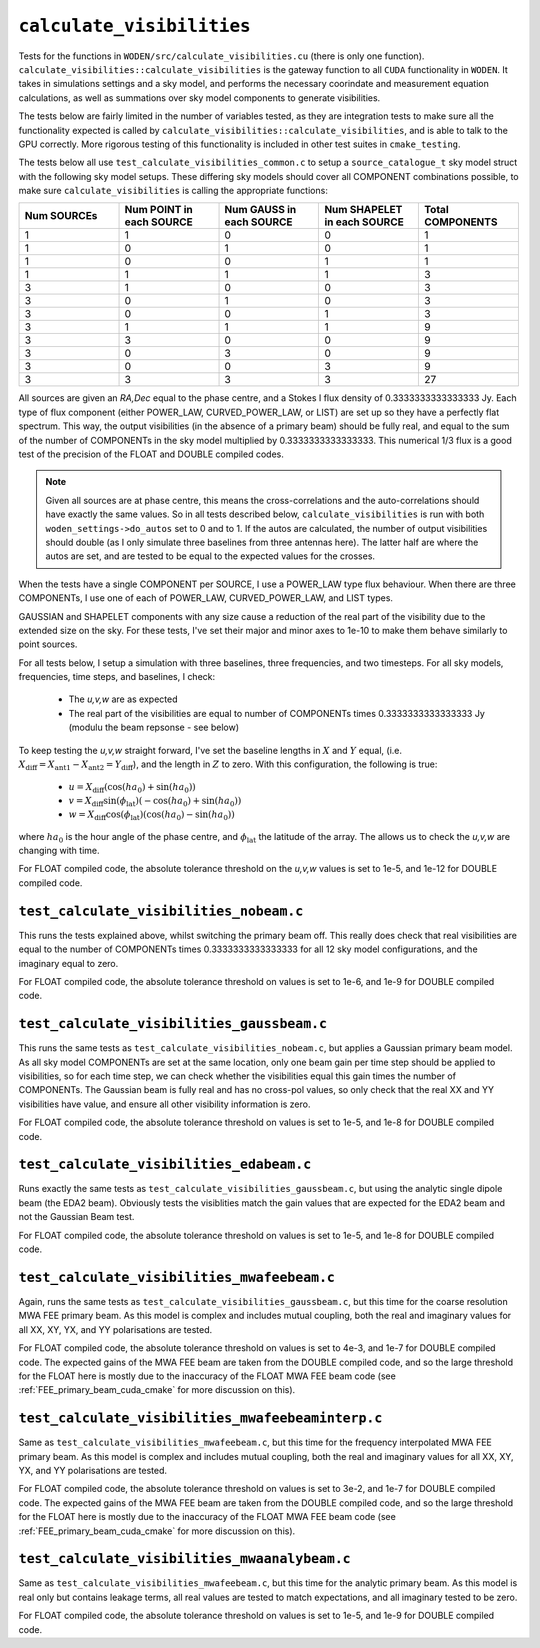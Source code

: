 ``calculate_visibilities``
===========================
Tests for the functions in ``WODEN/src/calculate_visibilities.cu`` (there is only one function). ``calculate_visibilities::calculate_visibilities`` is the gateway function
to all ``CUDA`` functionality in ``WODEN``. It takes in simulations settings and
a sky model, and performs the necessary coorindate and measurement equation calculations, as well as summations over sky model components to generate visibilities.

The tests below are fairly limited in the number of variables tested, as they
are integration tests to make sure all the functionality expected is called by ``calculate_visibilities::calculate_visibilities``, and is able to talk to the
GPU correctly. More rigorous testing of this functionality is included in other
test suites in ``cmake_testing``.

The tests below all use ``test_calculate_visibilities_common.c`` to setup a
``source_catalogue_t`` sky model struct with the following sky model setups.
These differing sky models should cover all COMPONENT combinations possible, to
make sure ``calculate_visibilities`` is calling the appropriate functions:

.. list-table::
   :widths: 30 30 30 30 30
   :header-rows: 1

   * - Num SOURCEs
     - Num POINT in each SOURCE
     - Num GAUSS in each SOURCE
     - Num SHAPELET in each SOURCE
     - Total COMPONENTS
   * - 1
     - 1
     - 0
     - 0
     - 1
   * - 1
     - 0
     - 1
     - 0
     - 1
   * - 1
     - 0
     - 0
     - 1
     - 1
   * - 1
     - 1
     - 1
     - 1
     - 3
   * - 3
     - 1
     - 0
     - 0
     - 3
   * - 3
     - 0
     - 1
     - 0
     - 3
   * - 3
     - 0
     - 0
     - 1
     - 3
   * - 3
     - 1
     - 1
     - 1
     - 9
   * - 3
     - 3
     - 0
     - 0
     - 9
   * - 3
     - 0
     - 3
     - 0
     - 9
   * - 3
     - 0
     - 0
     - 3
     - 9
   * - 3
     - 3
     - 3
     - 3
     - 27

All sources are given an *RA,Dec* equal to the phase centre, and a Stokes I
flux density of 0.3333333333333333 Jy. Each type of flux component (either
POWER_LAW, CURVED_POWER_LAW, or LIST) are set up so they have a perfectly flat
spectrum. This way, the output visibilities (in the absence of a primary beam)
should be fully real, and equal to the sum of the number of
COMPONENTs in the sky model multiplied by 0.3333333333333333. This numerical 1/3
flux is a good test of the precision of the FLOAT and DOUBLE compiled codes.

.. note::

	Given all sources are at phase centre, this means the cross-correlations and the auto-correlations should have exactly the same values. So in all tests described below, ``calculate_visibilities`` is run with both ``woden_settings->do_autos`` set to 0 and to 1. If the autos are calculated, the number of output visibilities should double (as I only simulate three baselines from three antennas here). The latter half are where the autos are set, and are tested to be equal to the expected values for the crosses.

When the tests have a single COMPONENT per SOURCE, I use a POWER_LAW type flux
behaviour. When there are three COMPONENTs, I use one of each of POWER_LAW,
CURVED_POWER_LAW, and LIST types.

GAUSSIAN and SHAPELET components with any size cause a reduction of the real part
of the visibility due to the extended size on the sky. For these tests, I've set
their major and minor axes to 1e-10 to make them behave similarly to point sources.

For all tests below, I setup a simulation with three baselines, three frequencies,
and two timesteps. For all sky models, frequencies, time steps, and baselines, I check:

 - The *u,v,w* are as expected
 - The real part of the visibilities are equal to number of COMPONENTs times 0.3333333333333333 Jy (modulu the beam repsonse - see below)

To keep testing the *u,v,w* straight forward, I've set the baseline lengths in :math:`X` and :math:`Y` equal, (i.e. :math:`X_{\mathrm{diff}} = X_{\mathrm{ant1}} - X_{\mathrm{ant2}} = Y_{\mathrm{diff}}`), and the length in :math:`Z` to zero. With this configuration, the
following is true:

 - :math:`u = X_{\mathrm{diff}}(\cos(ha_0) + \sin(ha_0))`
 - :math:`v = X_{\mathrm{diff}}\sin(\phi_{\mathrm{lat}})(-\cos(ha_0) + \sin(ha_0))`
 - :math:`w = X_{\mathrm{diff}}\cos(\phi_{\mathrm{lat}})(\cos(ha_0) - \sin(ha_0))`

where :math:`ha_0` is the hour angle of the phase centre, and :math:`\phi_{\mathrm{lat}}`
the latitude of the array. The allows us to check the *u,v,w* are changing with time.

For FLOAT compiled code, the absolute tolerance threshold on the *u,v,w*
values is set to 1e-5, and 1e-12 for DOUBLE compiled code.

``test_calculate_visibilities_nobeam.c``
*********************************************
This runs the tests explained above, whilst switching the primary beam off. This
really does check that real visibilities are equal to the number of COMPONENTs
times 0.3333333333333333 for all 12 sky model configurations, and the imaginary
equal to zero.

For FLOAT compiled code, the absolute tolerance threshold on
values is set to 1e-6, and 1e-9 for DOUBLE compiled code.

``test_calculate_visibilities_gaussbeam.c``
*********************************************
This runs the same tests as ``test_calculate_visibilities_nobeam.c``, but applies
a Gaussian primary beam model. As all sky model COMPONENTs are set at the same location,
only one beam gain per time step should be applied to visibilities, so for each time
step, we can check whether the visibilities equal this gain times the number of
COMPONENTs. The Gaussian beam is fully real and has no cross-pol values, so only
check that the real XX and YY visibilities have value, and ensure all other
visibility information is zero.

For FLOAT compiled code, the absolute tolerance threshold on
values is set to 1e-5, and 1e-8 for DOUBLE compiled code.

``test_calculate_visibilities_edabeam.c``
*********************************************
Runs exactly the same tests as ``test_calculate_visibilities_gaussbeam.c``, but
using the analytic single dipole beam (the EDA2 beam). Obviously tests the
visiblities match the gain values that are expected for the EDA2 beam and not
the Gaussian Beam test.

For FLOAT compiled code, the absolute tolerance threshold on
values is set to 1e-5, and 1e-8 for DOUBLE compiled code.

``test_calculate_visibilities_mwafeebeam.c``
*********************************************
Again, runs the same tests as ``test_calculate_visibilities_gaussbeam.c``, but
this time for the coarse resolution MWA FEE primary beam. As this model is
complex and includes mutual coupling, both the real and imaginary values
for all XX, XY, YX, and YY polarisations are tested.

For FLOAT compiled code, the absolute tolerance threshold on
values is set to 4e-3, and 1e-7 for DOUBLE compiled code. The expected gains
of the MWA FEE beam are taken from the DOUBLE compiled code, and so the large
threshold for the FLOAT here is mostly due to the inaccuracy of the FLOAT
MWA FEE beam code (see :ref:`FEE_primary_beam_cuda_cmake` for more discussion on this).

``test_calculate_visibilities_mwafeebeaminterp.c``
****************************************************
Same as ``test_calculate_visibilities_mwafeebeam.c``, but
this time for the frequency interpolated MWA FEE primary beam. As this model is
complex and includes mutual coupling, both the real and imaginary values
for all XX, XY, YX, and YY polarisations are tested.

For FLOAT compiled code, the absolute tolerance threshold on
values is set to 3e-2, and 1e-7 for DOUBLE compiled code. The expected gains
of the MWA FEE beam are taken from the DOUBLE compiled code, and so the large
threshold for the FLOAT here is mostly due to the inaccuracy of the FLOAT
MWA FEE beam code (see :ref:`FEE_primary_beam_cuda_cmake` for more discussion on this).

``test_calculate_visibilities_mwaanalybeam.c``
****************************************************
Same as ``test_calculate_visibilities_mwafeebeam.c``, but
this time for the analytic primary beam. As this model is real only but contains
leakage terms, all real values are tested to match expectations, and all
imaginary tested to be zero.

For FLOAT compiled code, the absolute tolerance threshold on
values is set to 1e-5, and 1e-9 for DOUBLE compiled code.
